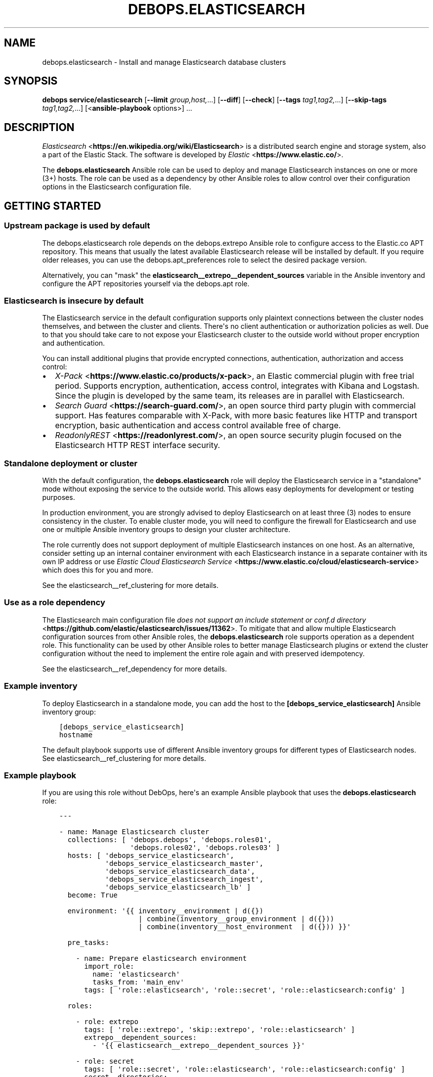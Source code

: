 .\" Man page generated from reStructuredText.
.
.TH "DEBOPS.ELASTICSEARCH" "5" "Mar 28, 2022" "v2.3.5" "DebOps"
.SH NAME
debops.elasticsearch \- Install and manage Elasticsearch database clusters
.
.nr rst2man-indent-level 0
.
.de1 rstReportMargin
\\$1 \\n[an-margin]
level \\n[rst2man-indent-level]
level margin: \\n[rst2man-indent\\n[rst2man-indent-level]]
-
\\n[rst2man-indent0]
\\n[rst2man-indent1]
\\n[rst2man-indent2]
..
.de1 INDENT
.\" .rstReportMargin pre:
. RS \\$1
. nr rst2man-indent\\n[rst2man-indent-level] \\n[an-margin]
. nr rst2man-indent-level +1
.\" .rstReportMargin post:
..
.de UNINDENT
. RE
.\" indent \\n[an-margin]
.\" old: \\n[rst2man-indent\\n[rst2man-indent-level]]
.nr rst2man-indent-level -1
.\" new: \\n[rst2man-indent\\n[rst2man-indent-level]]
.in \\n[rst2man-indent\\n[rst2man-indent-level]]u
..
.SH SYNOPSIS
.sp
\fBdebops service/elasticsearch\fP [\fB\-\-limit\fP \fIgroup,host,\fP\&...] [\fB\-\-diff\fP] [\fB\-\-check\fP] [\fB\-\-tags\fP \fItag1,tag2,\fP\&...] [\fB\-\-skip\-tags\fP \fItag1,tag2,\fP\&...] [<\fBansible\-playbook\fP options>] ...
.SH DESCRIPTION
.sp
\fI\%Elasticsearch\fP <\fBhttps://en.wikipedia.org/wiki/Elasticsearch\fP> is a distributed
search engine and storage system, also a part of the Elastic Stack.
The software is developed by \fI\%Elastic\fP <\fBhttps://www.elastic.co/\fP>\&.
.sp
The \fBdebops.elasticsearch\fP Ansible role can be used to deploy and manage
Elasticsearch instances on one or more (3+) hosts. The role can be used as
a dependency by other Ansible roles to allow control over their configuration
options in the Elasticsearch configuration file.
.SH GETTING STARTED
.SS Upstream package is used by default
.sp
The debops.elasticsearch role depends on the debops.extrepo
Ansible role to configure access to the Elastic.co APT repository. This means
that usually the latest available Elasticsearch release will be installed by
default. If you require older releases, you can use the
debops.apt_preferences role to select the desired package version.
.sp
Alternatively, you can "mask" the
\fBelasticsearch__extrepo__dependent_sources\fP variable in the Ansible
inventory and configure the APT repositories yourself via the debops.apt
role.
.SS Elasticsearch is insecure by default
.sp
The Elasticsearch service in the default configuration supports only plaintext
connections between the cluster nodes themselves, and between the cluster and
clients. There\(aqs no client authentication or authorization policies as well.
Due to that you should take care to not expose your Elasticsearch cluster to
the outside world without proper encryption and authentication.
.sp
You can install additional plugins that provide encrypted connections,
authentication, authorization and access control:
.INDENT 0.0
.IP \(bu 2
\fI\%X\-Pack\fP <\fBhttps://www.elastic.co/products/x-pack\fP>, an Elastic
commercial plugin with free trial period. Supports encryption,
authentication, access control, integrates with Kibana and Logstash. Since
the plugin is developed by the same team, its releases are in parallel with
Elasticsearch.
.IP \(bu 2
\fI\%Search Guard\fP <\fBhttps://search-guard.com/\fP>, an open source third
party plugin with commercial support. Has features comparable with X\-Pack,
with more basic features like HTTP and transport encryption, basic
authentication and access control available free of charge.
.IP \(bu 2
\fI\%ReadonlyREST\fP <\fBhttps://readonlyrest.com/\fP>, an open source security plugin
focused on the Elasticsearch HTTP REST interface security.
.UNINDENT
.SS Standalone deployment or cluster
.sp
With the default configuration, the \fBdebops.elasticsearch\fP role will deploy
the Elasticsearch service in a "standalone" mode without exposing the service
to the outside world. This allows easy deployments for development or testing
purposes.
.sp
In production environment, you are strongly advised to deploy Elasticsearch on
at least three (3) nodes to ensure consistency in the cluster. To enable
cluster mode, you will need to configure the firewall for Elasticsearch and use
one or multiple Ansible inventory groups to design your cluster architecture.
.sp
The role currently does not support deployment of multiple Elasticsearch
instances on one host. As an alternative, consider setting up an internal
container environment with each Elasticsearch instance in a separate container
with its own IP address or use \fI\%Elastic Cloud Elasticsearch Service\fP <\fBhttps://www.elastic.co/cloud/elasticsearch-service\fP> which does this for you and more.
.sp
See the elasticsearch__ref_clustering for more details.
.SS Use as a role dependency
.sp
The Elasticsearch main configuration file
\fI\%does not support an include statement or conf.d directory\fP <\fBhttps://github.com/elastic/elasticsearch/issues/11362\fP>\&.
To mitigate that and allow multiple Elasticsearch configuration sources from
other Ansible roles, the \fBdebops.elasticsearch\fP role supports operation as
a dependent role. This functionality can be used by other Ansible roles to
better manage Elasticsearch plugins or extend the cluster configuration without
the need to implement the entire role again and with preserved idempotency.
.sp
See the elasticsearch__ref_dependency for more details.
.SS Example inventory
.sp
To deploy Elasticsearch in a standalone mode, you can add the host to the
\fB[debops_service_elasticsearch]\fP Ansible inventory group:
.INDENT 0.0
.INDENT 3.5
.sp
.nf
.ft C
[debops_service_elasticsearch]
hostname
.ft P
.fi
.UNINDENT
.UNINDENT
.sp
The default playbook supports use of different Ansible inventory groups for
different types of Elasticsearch nodes.
See elasticsearch__ref_clustering for more details.
.SS Example playbook
.sp
If you are using this role without DebOps, here\(aqs an example Ansible playbook
that uses the \fBdebops.elasticsearch\fP role:
.INDENT 0.0
.INDENT 3.5
.sp
.nf
.ft C
\-\-\-

\- name: Manage Elasticsearch cluster
  collections: [ \(aqdebops.debops\(aq, \(aqdebops.roles01\(aq,
                 \(aqdebops.roles02\(aq, \(aqdebops.roles03\(aq ]
  hosts: [ \(aqdebops_service_elasticsearch\(aq,
           \(aqdebops_service_elasticsearch_master\(aq,
           \(aqdebops_service_elasticsearch_data\(aq,
           \(aqdebops_service_elasticsearch_ingest\(aq,
           \(aqdebops_service_elasticsearch_lb\(aq ]
  become: True

  environment: \(aq{{ inventory__environment | d({})
                   | combine(inventory__group_environment | d({}))
                   | combine(inventory__host_environment  | d({})) }}\(aq

  pre_tasks:

    \- name: Prepare elasticsearch environment
      import_role:
        name: \(aqelasticsearch\(aq
        tasks_from: \(aqmain_env\(aq
      tags: [ \(aqrole::elasticsearch\(aq, \(aqrole::secret\(aq, \(aqrole::elasticsearch:config\(aq ]

  roles:

    \- role: extrepo
      tags: [ \(aqrole::extrepo\(aq, \(aqskip::extrepo\(aq, \(aqrole::elasticsearch\(aq ]
      extrepo__dependent_sources:
        \- \(aq{{ elasticsearch__extrepo__dependent_sources }}\(aq

    \- role: secret
      tags: [ \(aqrole::secret\(aq, \(aqrole::elasticsearch\(aq, \(aqrole::elasticsearch:config\(aq ]
      secret__directories:
        \- \(aq{{ elasticsearch__secret__directories }}\(aq

    \- role: apt_preferences
      tags: [ \(aqrole::apt_preferences\(aq, \(aqskip::apt_preferences\(aq ]
      apt_preferences__dependent_list:
        \- \(aq{{ java__apt_preferences__dependent_list }}\(aq

    \- role: etc_services
      tags: [ \(aqrole::etc_services\(aq, \(aqskip::etc_services\(aq ]
      etc_services__dependent_list:
        \- \(aq{{ elasticsearch__etc_services__dependent_list }}\(aq

    \- role: sysctl
      tags: [ \(aqrole::sysctl\(aq, \(aqskip::sysctl\(aq ]
      sysctl__dependent_parameters:
        \- \(aq{{ elasticsearch__sysctl__dependent_parameters }}\(aq

    \- role: ferm
      tags: [ \(aqrole::ferm\(aq, \(aqskip::ferm\(aq ]
      ferm__dependent_rules:
        \- \(aq{{ elasticsearch__ferm__dependent_rules }}\(aq

    \- role: java
      tags: [ \(aqrole::java\(aq, \(aqskip::java\(aq ]

    \- role: elasticsearch
      tags: [ \(aqrole::elasticsearch\(aq, \(aqskip::elasticsearch\(aq ]

.ft P
.fi
.UNINDENT
.UNINDENT
.SS Ansible tags
.sp
You can use Ansible \fB\-\-tags\fP or \fB\-\-skip\-tags\fP parameters to limit what
tasks are performed during Ansible run. This can be used after a host was first
configured to speed up playbook execution, when you are sure that most of the
configuration is already in the desired state.
.sp
Available role tags:
.INDENT 0.0
.TP
.B \fBrole::elasticsearch\fP
Main role tag, should be used in the playbook to execute all of the role
tasks as well as role dependencies.
.TP
.B \fBrole::elasticsearch:config\fP
Generate the Elasticsearch configuration taking into account different
configuration sources.
.UNINDENT
.SH ELASTICSEARCH CLUSTERING
.sp
The Elasticsearch service can be deployed either on a single host in
a "standalone" mode, or in a cluster of multiple hosts. The cluster mode will be enabled automatically after a few important variables and inventory groups are configured.
.SS Standalone mode vs cluster mode
.sp
In a standalone mode, the Elasticsearch service will not try to talk with any
other Elasticsearch nodes. Service will be usable over \fBlocalhost\fP
connection. This mode is good for prototyping, testing and development
environments, however it\(aqs not very resilient.
.sp
In a cluster mode, multiple Elasticsearch nodes talk to each other in
a configured network subnet, over TCP. Elasticsearch
clients communicate with the cluster over HTTP REST interface, usually via
a dedicated host with Kibana and/or Logstash as an intermediary.
.SS Playbook execution
.sp
When multiple Elasticsearch hosts are managed as a cluster, any changes in the
cluster configuration should be implemented on all hosts in the cluster at the
same time to avoid issues with split\-brain or quorum. The role uses inventory
groups to compute some specific values for all hosts in the cluster, however
using the \fB\-\-limit\fP parameter of the \fBansible\-playbook\fP command will
only configure those values on a subset of hosts. Remember to always keep the
whole cluster configuration synchronized by running the Elasticsearch playbook
on all hosts included in the cluster (without the \fB\-\-limit\fP parameter).
.SS Ansible inventory groups
.sp
The \fBdebops.elasticsearch\fP role uses a set of Ansible inventory groups to
detect the Elasticsearch node type and change the configuration accordingly.
.sp
The main inventory group is \fB[debops_service_elasticsearch]\fP\&. Hosts in this
group are configured to behave in the same way \- all of them are eligible to be
a master host, all of them can hold data, and all of them can use an ingest
pipeline to process the input. This group is useful in small clusters,
typically <10 hosts in total.
.sp
In larger clusters, the system administrator may want to separate the cluster
hosts into separate node types. Each Ansible inventory group enables a separate
feature, and hosts can be in multiple groups at once to mix and match the
desired features:
.INDENT 0.0
.TP
.B \fB[debops_service_elasticsearch_master]\fP
Hosts in this Ansible inventory group are eligible to become masters.
.TP
.B \fB[debops_service_elasticsearch_data]\fP
Hosts in this Ansible inventory group can hold data shards.
.TP
.B \fB[debops_service_elasticsearch_ingest]\fP
Hosts in this Ansible inventory group can process incoming data via an ingest
pipeline.
.TP
.B \fB[debops_service_elasticsearch_lb]\fP
Hosts in this Ansible inventory group do not have any features explicitly
enabled, and act as load balancers and coordinators within the cluster.
.UNINDENT
.sp
You can check the \fI\%Elasticsearch node documentation\fP <\fBhttps://www.elastic.co/guide/en/elasticsearch/reference/current/modules-node.html\fP>
for more details about node features.
.sp
The inventory groups and their corresponding node functions are defined using
default variables. The role uses Ansible inventory groups to automatically
determine the list of hosts which will be used for discovery, as well as the number
of eligible master hosts, therefore direct changes to the node function
variables should be done with care.
.SS Unicast host discovery, number of master hosts
.sp
The role automatically manages the list of hosts which should be contacted for
initial host discovery and number of master\-eligible nodes based on the Ansible
inventory group membership.
.sp
If the \fB[debops_service_elasticsearch_master]\fP group is not used, all of the
hosts in the \fB[debops_service_elasticsearch]\fP inventory group will be added
to the unicast discovery list, and all of them will be eligible to become
masters.
.sp
When hosts are included in the \fB[debops_service_elasticsearch_master]\fP
inventory group, only hosts in this group will be able to become masters, and
only hosts in this group will be used for initial unicast discovery. Remember
to always include an odd number of master\-eligible hosts to achieve quorum
majority within the cluster.
.SS Firewall configuration
.sp
The role supports a firewall managed by the debops.ferm Ansible role. When the
firewall is enabled, Elasticsearch will be configured to listen to connections
on private IP addresses defined on the host along with the \fBlocalhost\fP; if
the firewall is not detected or disabled, Elasticsearch will listen only on the
\fBlocalhost\fP interface by default.
.sp
To enable cluster mode, you need to define at least one IP address or a CIDR
subnet in the \fBelasticsearch__allow_tcp\fP list. Make sure to only allow
access from trusted hosts!
.sp
There\(aqs also a separate \fBelasticsearch__allow_http\fP variable, but you
don\(aqt need to enable it unless you need a direct access to the Elasticsearch
HTTP REST interface from remote hosts. Kibana and Logstash installed on the
same host as an Elasticsearch service should be able to talk to it over
\fBlocalhost\fP with no issues.
.SH USAGE AS A ROLE DEPENDENCY
.sp
The \fBdebops.elasticsearch\fP role can be used as a dependency by other Ansible
roles to manage Elasticsearch main configuration file idempotently.
Configuration options from multiple roles can be merged together and included
in the configuration file, or removed conditionally.
.SS Dependent role variables
.sp
The role exposes three default variables that can be used by other Ansible
roles as dependent variables:
.INDENT 0.0
.TP
.B \fBelasticsearch__dependent_role\fP
Required. Name of the role that uses the \fBdebops.elasticsearch\fP as
a dependency. This will be used to store the configuration in its own YAML
dictionary. The selected name shouldn\(aqt be changed, otherwise configuration
will be desynchronized.
.TP
.B \fBelasticsearch__dependent_configuration\fP
Required. List of the Elasticsearch configuration options defined in the same
format as the main configuration. See elasticsearch__ref_configuration
for more details.
.TP
.B \fBelasticsearch__dependent_state\fP
Optional. If not specified or \fBpresent\fP, the configuration will be included
in the \fB/etc/elasticsearch/elasticsearch.yml\fP configuration file and
stored as Ansible local fact. If \fBabsent\fP, the configuration will be
removed from the generated configuration file.
.UNINDENT
.SS Dependent configuration storage and retrieval
.sp
The dependent configuration from other roles is stored in the \fBsecret/\fP
directory on the Ansible Controller (see debops.secret for more details) in
a JSON file, with each role configuration in a separate dictionary. The
\fBdebops.elasticsearch\fP reads this file when Ansible local facts indicate that
the Elasticsearch service is installed, otherwise a new empty file is created.
This ensures that the stale configuration is not present on a new or
re\-installed host.
.sp
The YAML dictionaries from different roles are be merged with the main
configuration in the \fBelasticsearch__combined_configuration\fP variable
that is used to generate the final configuration. The merge order of the
different \fBelasticsearch__*_configuration\fP variables allows to further affect
the dependent configuration through Ansible inventory if necessary, therefore
the Ansible roles that use this method don\(aqt need to provide additional
variables for this purpose themselves.
.SS Example role variables
.sp
This file shows an example set of default variables included in a role that
uses the \fBdebops.elasticsearch\fP role as a dependency:
.INDENT 0.0
.INDENT 3.5
.sp
.nf
.ft C
\-\-\-

# State of the application deployment
application__deploy_state: \(aqpresent\(aq

# Elasticsearch configuration for application
application__elasticsearch__dependent_configuration:

  \- name: \(aqapplication.option\(aq
    value: True

  \- \(aqapplication.other.option\(aq: False

.ft P
.fi
.UNINDENT
.UNINDENT
.SS Example role playbook
.sp
This file shows an example playbook for a role that uses the
\fBdebops.elasticsearch\fP role as a dependency:
.INDENT 0.0
.INDENT 3.5
.sp
.nf
.ft C
\-\-\-

\- name: Manage application
  collections: [ \(aqdebops.debops\(aq ]
  hosts: [ \(aqdebops_service_elasticsearch_application\(aq ]
  become: True

  environment: \(aq{{ inventory__environment | d({})
                   | combine(inventory__group_environment | d({}))
                   | combine(inventory__host_environment  | d({})) }}\(aq

  pre_tasks:

    \- name: Prepare elasticsearch environment
      import_role:
        name: \(aqelasticsearch\(aq
        tasks_from: \(aqmain_env\(aq
      tags: [ \(aqrole::elasticsearch\(aq, \(aqrole::secret\(aq, \(aqrole::elasticsearch:config\(aq ]

  roles:

    \- role: secret
      tags: [ \(aqrole::secret\(aq, \(aqrole::elasticsearch\(aq, \(aqrole::elasticsearch:config\(aq ]
      secret__directories:
        \- \(aq{{ elasticsearch__secret__directories }}\(aq

    \- role: elasticsearch
      tags: [ \(aqrole::elasticsearch\(aq ]
      elasticsearch__dependent_role: \(aqapplication\(aq
      elasticsearch__dependent_state: \(aq{{ application__deploy_state }}\(aq
      elasticsearch__dependent_configuration:
        \- \(aq{{ application__elasticsearch__dependent_configuration }}\(aq

    \- role: application
      tags: [ \(aqrole::application\(aq ]

.ft P
.fi
.UNINDENT
.UNINDENT
.SH DEFAULT VARIABLE DETAILS
.sp
Some of \fBdebops.elasticsearch\fP default variables have more extensive
configuration than simple strings or lists, here you can find documentation and
examples for them.
.SS elasticsearch__configuration
.sp
The \fBelasticsearch__*_configuration\fP variables define the Elasticsearch
configuration options that are set in the
\fB/etc/elasticsearch/elasticsearch.yml\fP configuration file.
.sp
The main Elasticsearch configuration file format is YAML.
The \fI\%reference documentation\fP <\fBhttps://www.elastic.co/guide/en/elasticsearch/reference/current/settings.html\fP>
defines two YAML formats recognized by Elasticsearch, hierarchical (YAML
dictionary keys are indented), or flat (YAML dictionary keys are separated by
dots). This role focuses only on the latter, flat format since it\(aqs used
everywhere in the Elasticsearch documentation and seems to be the preferred
method for the majority of the configuration options.
.sp
For quick reference, the Elasticsearch configuration file contains options in the
following format:
.INDENT 0.0
.INDENT 3.5
.sp
.nf
.ft C
cluster.name: example\-cluster
node.name: node\-1
network.host: [ _local_, _site_ ]
bootstrap.memory_lock: true
discovery.zen.minimum_master_nodes: 3
.ft P
.fi
.UNINDENT
.UNINDENT
.sp
The \fBelasticsearch__*_configuration\fP variables are YAML lists of
dictionaries. Each YAML dictionary defines an option, or redefines a previously
defined option (the variables are flattened and then processed in order).
.sp
The first YAML dictionary key of each option (in above case, \fBcluster\fP,
\fBnode\fP, \fBnetwork\fP, \fBbootstrap\fP, \fBdiscovery\fP is significant, and is used
to separate configuration options into sections defined by the
\fBelasticsearch__configuration_sections\fP variable.
.sp
Configuration options can be defined as YAML dictionaries directly, with the
key being the name of the option, and value being its value:
.INDENT 0.0
.INDENT 3.5
.sp
.nf
.ft C
elasticsearch__configuration:
  \- \(aqcluster.name\(aq: \(aqexample\-cluster\(aq
  \- \(aqnode.name\(aq: \(aqnode\-1\(aq
  \- \(aqnetwork.host\(aq: [ \(aq_local_\(aq, \(aq_site_\(aq ]
  \- \(aqbootstrap.memory_lock\(aq: True
  \- \(aqdiscovery.zen.minimum_master_nodes\(aq: 3
.ft P
.fi
.UNINDENT
.UNINDENT
.sp
The extended YAML dictionary format is detected if a YAML dictionary contains
a \fBname\fP key. The dictionaries support specific parameters:
.INDENT 0.0
.TP
.B \fBname\fP
String. The name of the Elasticsearch option.
.TP
.B \fBvalue\fP
The value of the Elasticsearch option. Can be a string, a number, a boolean
or a YAML list.
.TP
.B \fBcomment\fP
An optional comment added to the option, either as a string or a YAML text
block.
.TP
.B \fBstate\fP
If not specified or \fBpresent\fP, the option will be included in the
configuration. If \fBabsent\fP, the option will not be included. If
\fBcomment\fP, the option will be present but commented out (it\(aqs an internal
feature and may not work reliably for all cases).
.TP
.B \fBraw\fP
Optional, a YAML text block. The name of the configuration option will be
discarded and used only as a marker for these parameters. The contents of the
\fBraw\fP key will be added as\-is to the configuration file. You can use this
to include more extensive configuration defined as a hierarchical YAML
structure. An example configuration which should be equivalent to the
previous example:
.INDENT 7.0
.INDENT 3.5
.sp
.nf
.ft C
elasticsearch__configuration:
  \- name: \(aqnode.meta.host_type\(aq
    raw: |
      # Node type
      node.master: true
      node.data: true
      node.ingest: true
.ft P
.fi
.UNINDENT
.UNINDENT
.UNINDENT
.sp
You should make sure that the indentation of the YAML parameters is consistent
through the configuration file.
.SS elasticsearch__configuration_sections
.sp
The \fB/etc/elasticsearch/elasticsearch.yml\fP configuration file is
structured in informal \(aqsections", each section contains configuration options
from a specific group (\fBnode\fP, \fBcluster\fP, etc.). The
\fBelasticsearch__configuration_sections\fP contains a YAML list of
sections and option types to associate with them. The order of the entries on
the list determines the order of the sections in the finished configuration
file.
.sp
Each section definition is a YAML dictionary with specific parameters:
.INDENT 0.0
.TP
.B \fBname\fP
Name of the section, stored as a comment.
.TP
.B \fBpart\fP or \fBparts\fP
A string or a YAML list of configuration option prefixes (first YAML
dictionary key of a given configuration option). Only the parts defined for
a given section will be included in that section.
.UNINDENT
.sp
After all of the sections are processed, any left over configuration options
not matched with a particular section will be added at the end of the
configuration file.
.SS elasticsearch__plugins
.sp
The \fBelasticsearch__*_plugins\fP variables are YAML lists that can be used to
install or remove Elasticsearch plugins. Support for plugin management using
these variables is minimalistic; you can install plugins known by the Elastic
\fI\%plugin repository\fP <\fBhttps://www.elastic.co/guide/en/elasticsearch/plugins/current/index.html\fP>,
or from an URL. More involved management can be done by creating a separate
role and using \fBdebops.elasticsearch\fP as a role dependency to manage
configuration if necessary. See elasticsearch__ref_dependency for more
details.
.sp
Each element of the list is a YAML dictionary with specific parameters:
.INDENT 0.0
.TP
.B \fBname\fP
Required. Name of the plugin that shows up in the output of the
.INDENT 7.0
.INDENT 3.5
.sp
.nf
.ft C
bin/elasticsearch\-plugin list
.ft P
.fi
.UNINDENT
.UNINDENT
.sp
command. This parameter will be used to check the state of the plugin.
.TP
.B \fBurl\fP
Optional. If the plugin is distributed via an URL, you can provide it here
for the plugin management script to use instead of the plugin name.
.TP
.B \fBstate\fP
Optional. If not specified or \fBpresent\fP, the plugin and its configuration
will be installed. If \fBabsent\fP the plugin and its configuration will be
removed.
.TP
.B \fBconfiguration\fP or \fBconfig\fP
Optional. Custom configuration for a given plugin, in the format recognized
by the main configuration template.
.sp
See \fI\%elasticsearch__configuration\fP for more details.
.UNINDENT
.SS Examples
.sp
Install Java Script language support:
.INDENT 0.0
.INDENT 3.5
.sp
.nf
.ft C
elasticsearch__plugins:
  \- name: \(aqlang\-javascript\(aq
.ft P
.fi
.UNINDENT
.UNINDENT
.SH AUTHOR
Nick Janetakis, Maciej Delmanowski, Reto Gantenbein
.SH COPYRIGHT
2014-2022, Maciej Delmanowski, Nick Janetakis, Robin Schneider and others
.\" Generated by docutils manpage writer.
.

